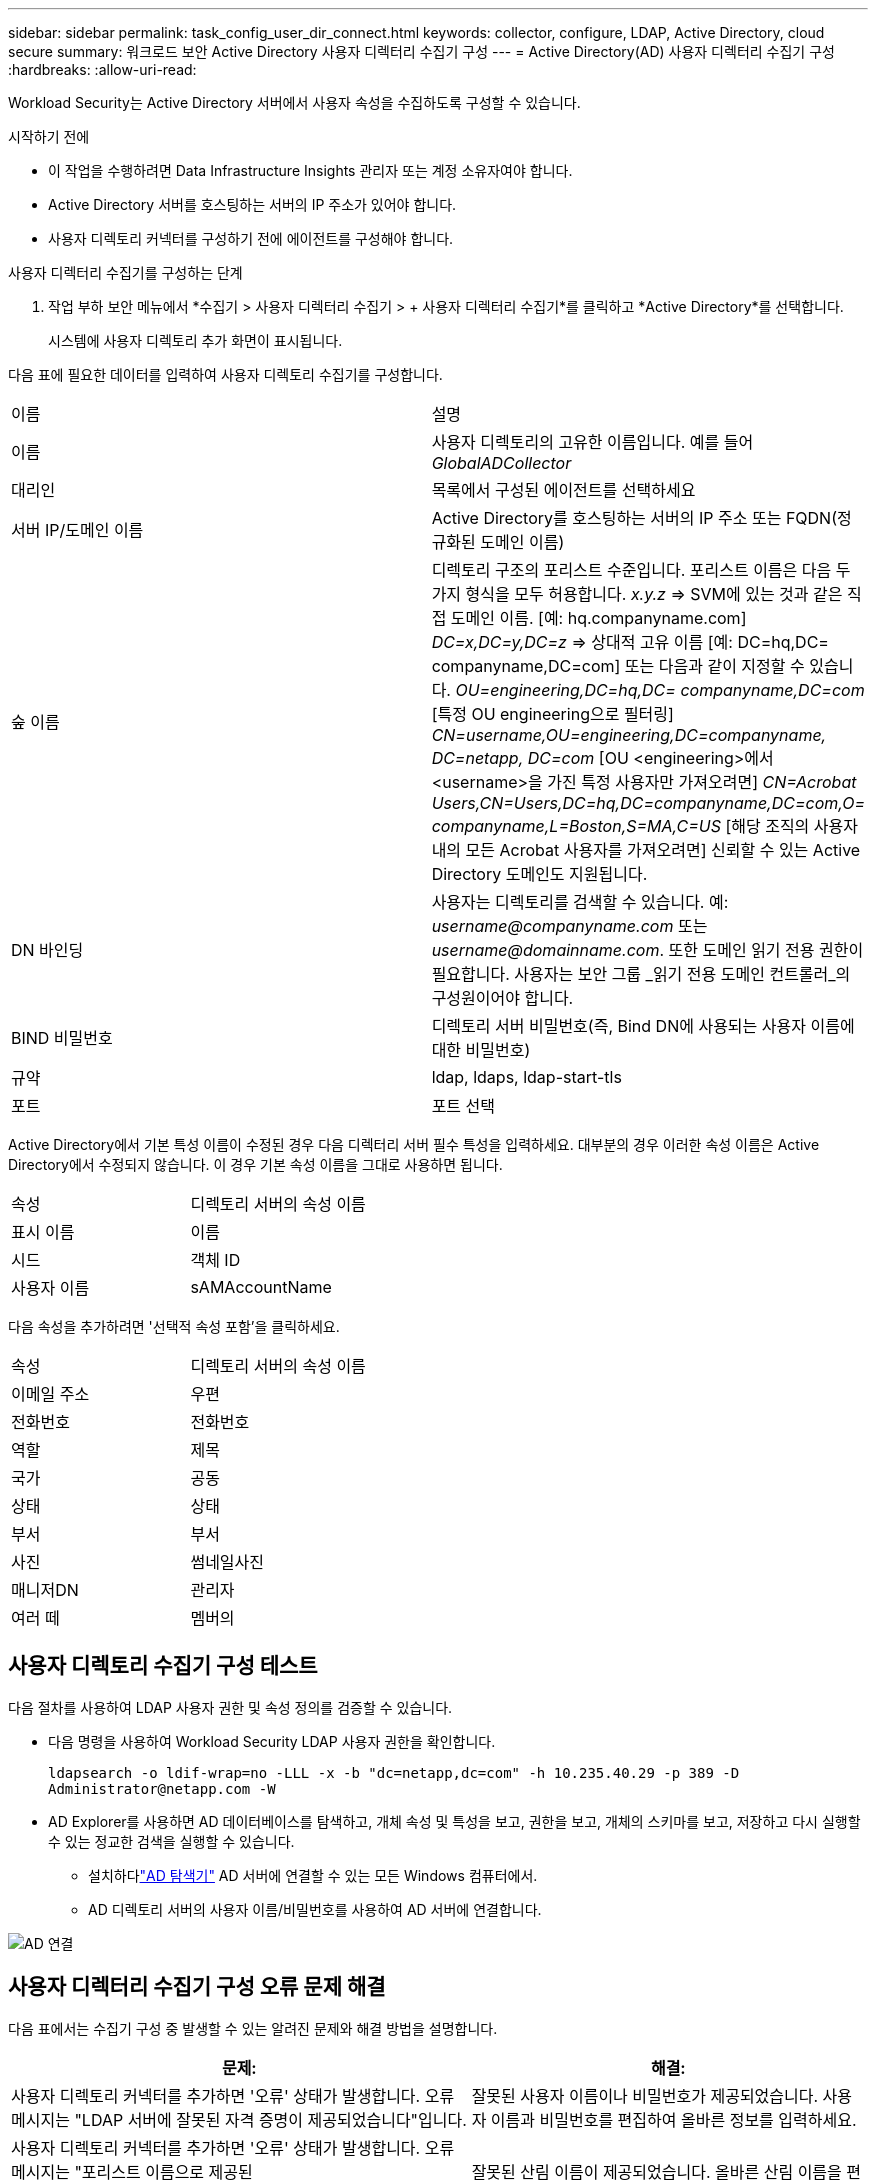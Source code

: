 ---
sidebar: sidebar 
permalink: task_config_user_dir_connect.html 
keywords: collector, configure, LDAP, Active Directory, cloud secure 
summary: 워크로드 보안 Active Directory 사용자 디렉터리 수집기 구성 
---
= Active Directory(AD) 사용자 디렉터리 수집기 구성
:hardbreaks:
:allow-uri-read: 


[role="lead"]
Workload Security는 Active Directory 서버에서 사용자 속성을 수집하도록 구성할 수 있습니다.

.시작하기 전에
* 이 작업을 수행하려면 Data Infrastructure Insights 관리자 또는 계정 소유자여야 합니다.
* Active Directory 서버를 호스팅하는 서버의 IP 주소가 있어야 합니다.
* 사용자 디렉토리 커넥터를 구성하기 전에 에이전트를 구성해야 합니다.


.사용자 디렉터리 수집기를 구성하는 단계
. 작업 부하 보안 메뉴에서 *수집기 > 사용자 디렉터리 수집기 > + 사용자 디렉터리 수집기*를 클릭하고 *Active Directory*를 선택합니다.
+
시스템에 사용자 디렉토리 추가 화면이 표시됩니다.



다음 표에 필요한 데이터를 입력하여 사용자 디렉토리 수집기를 구성합니다.

[cols="2*"]
|===


| 이름 | 설명 


| 이름 | 사용자 디렉토리의 고유한 이름입니다.  예를 들어 _GlobalADCollector_ 


| 대리인 | 목록에서 구성된 에이전트를 선택하세요 


| 서버 IP/도메인 이름 | Active Directory를 호스팅하는 서버의 IP 주소 또는 FQDN(정규화된 도메인 이름) 


| 숲 이름 | 디렉토리 구조의 포리스트 수준입니다.  포리스트 이름은 다음 두 가지 형식을 모두 허용합니다. _x.y.z_ => SVM에 있는 것과 같은 직접 도메인 이름.  [예: hq.companyname.com] _DC=x,DC=y,DC=z_ => 상대적 고유 이름 [예: DC=hq,DC= companyname,DC=com] 또는 다음과 같이 지정할 수 있습니다. _OU=engineering,DC=hq,DC= companyname,DC=com_ [특정 OU engineering으로 필터링] _CN=username,OU=engineering,DC=companyname, DC=netapp, DC=com_ [OU <engineering>에서 <username>을 가진 특정 사용자만 가져오려면] _CN=Acrobat Users,CN=Users,DC=hq,DC=companyname,DC=com,O= companyname,L=Boston,S=MA,C=US_ [해당 조직의 사용자 내의 모든 Acrobat 사용자를 가져오려면] 신뢰할 수 있는 Active Directory 도메인도 지원됩니다. 


| DN 바인딩 | 사용자는 디렉토리를 검색할 수 있습니다.  예: _username@companyname.com_ 또는 _username@domainname.com_. 또한 도메인 읽기 전용 권한이 필요합니다.  사용자는 보안 그룹 _읽기 전용 도메인 컨트롤러_의 구성원이어야 합니다. 


| BIND 비밀번호 | 디렉토리 서버 비밀번호(즉, Bind DN에 사용되는 사용자 이름에 대한 비밀번호) 


| 규약 | ldap, ldaps, ldap-start-tls 


| 포트 | 포트 선택 
|===
Active Directory에서 기본 특성 이름이 수정된 경우 다음 디렉터리 서버 필수 특성을 입력하세요.  대부분의 경우 이러한 속성 이름은 Active Directory에서 수정되지 않습니다. 이 경우 기본 속성 이름을 그대로 사용하면 됩니다.

[cols="2*"]
|===


| 속성 | 디렉토리 서버의 속성 이름 


| 표시 이름 | 이름 


| 시드 | 객체 ID 


| 사용자 이름 | sAMAccountName 
|===
다음 속성을 추가하려면 '선택적 속성 포함'을 클릭하세요.

[cols="2*"]
|===


| 속성 | 디렉토리 서버의 속성 이름 


| 이메일 주소 | 우편 


| 전화번호 | 전화번호 


| 역할 | 제목 


| 국가 | 공동 


| 상태 | 상태 


| 부서 | 부서 


| 사진 | 썸네일사진 


| 매니저DN | 관리자 


| 여러 떼 | 멤버의 
|===


== 사용자 디렉토리 수집기 구성 테스트

다음 절차를 사용하여 LDAP 사용자 권한 및 속성 정의를 검증할 수 있습니다.

* 다음 명령을 사용하여 Workload Security LDAP 사용자 권한을 확인합니다.
+
`ldapsearch -o ldif-wrap=no -LLL -x -b "dc=netapp,dc=com" -h 10.235.40.29 -p 389 -D \Administrator@netapp.com -W`

* AD Explorer를 사용하면 AD 데이터베이스를 탐색하고, 개체 속성 및 특성을 보고, 권한을 보고, 개체의 스키마를 보고, 저장하고 다시 실행할 수 있는 정교한 검색을 실행할 수 있습니다.
+
** 설치하다link:https://docs.microsoft.com/en-us/sysinternals/downloads/adexplorer["AD 탐색기"] AD 서버에 연결할 수 있는 모든 Windows 컴퓨터에서.
** AD 디렉토리 서버의 사용자 이름/비밀번호를 사용하여 AD 서버에 연결합니다.




image:cs_ADExample.png["AD 연결"]



== 사용자 디렉터리 수집기 구성 오류 문제 해결

다음 표에서는 수집기 구성 중 발생할 수 있는 알려진 문제와 해결 방법을 설명합니다.

[cols="2*"]
|===
| 문제: | 해결: 


| 사용자 디렉토리 커넥터를 추가하면 '오류' 상태가 발생합니다.  오류 메시지는 "LDAP 서버에 잘못된 자격 증명이 제공되었습니다"입니다. | 잘못된 사용자 이름이나 비밀번호가 제공되었습니다.  사용자 이름과 비밀번호를 편집하여 올바른 정보를 입력하세요. 


| 사용자 디렉토리 커넥터를 추가하면 '오류' 상태가 발생합니다.  오류 메시지는 "포리스트 이름으로 제공된 DN=DC=hq,DC=domainname,DC=com에 해당하는 개체를 가져오지 못했습니다."입니다. | 잘못된 산림 이름이 제공되었습니다.  올바른 산림 이름을 편집하여 입력하세요. 


| 도메인 사용자의 선택적 속성이 워크로드 보안 사용자 프로필 페이지에 나타나지 않습니다. | 이는 CloudSecure에 추가된 선택적 특성 이름과 Active Directory의 실제 특성 이름이 일치하지 않기 때문일 수 있습니다.  올바른 선택적 속성 이름을 편집하여 제공하세요. 


| 데이터 수집기가 "LDAP 사용자를 검색하지 못했습니다."라는 오류 상태에 있습니다.  실패 이유: 서버에 연결할 수 없습니다. 연결이 null입니다. | _다시 시작_ 버튼을 클릭하여 수집기를 다시 시작합니다. 


| 사용자 디렉토리 커넥터를 추가하면 '오류' 상태가 발생합니다. | 필수 필드(서버, 포리스트 이름, 바인드 DN, 바인드 비밀번호)에 유효한 값을 제공했는지 확인하세요.  bind-DN 입력은 항상 'Administrator@<domain_forest_name>' 또는 도메인 관리자 권한이 있는 사용자 계정으로 제공되어야 합니다. 


| 사용자 디렉토리 커넥터를 추가하면 '재시도 중' 상태가 됩니다.  "수집기 상태를 정의할 수 없습니다. 이유: Tcp 명령 [Connect(localhost:35012,None,List(),Some(,seconds),true)]이 java.net.ConnectionException:Connection refused로 인해 실패했습니다."라는 오류가 표시됩니다. | AD 서버에 잘못된 IP 또는 FQDN이 제공되었습니다.  올바른 IP 주소나 FQDN을 편집하여 제공하세요. 


| 사용자 디렉토리 커넥터를 추가하면 '오류' 상태가 발생합니다.  오류 메시지는 "LDAP 연결을 설정하지 못했습니다"입니다. | AD 서버에 잘못된 IP 또는 FQDN이 제공되었습니다.  올바른 IP 주소나 FQDN을 편집하여 제공하세요. 


| 사용자 디렉토리 커넥터를 추가하면 '오류' 상태가 발생합니다.  오류 메시지는 "설정을 로드하는 데 실패했습니다."입니다.  이유: 데이터 소스 구성에 오류가 있습니다.  구체적인 이유: /connector/conf/application.conf: 70: ldap.ldap-port에 NUMBER가 아닌 STRING 유형이 있습니다. | 제공된 포트에 잘못된 값이 입력되었습니다.  AD 서버에 기본 포트 값이나 올바른 포트 번호를 사용해 보세요. 


| 필수 속성부터 시작했는데, 효과가 있었습니다.  선택 항목을 추가한 후, 선택 항목 속성 데이터가 AD에서 가져오지 않습니다. | 이는 CloudSecure에 추가된 선택적 특성과 Active Directory의 실제 특성 이름이 일치하지 않기 때문일 수 있습니다.  필수 또는 선택 속성 이름을 편집하여 올바르게 입력하세요. 


| 수집기를 다시 시작한 후 AD 동기화는 언제 발생합니까? | AD 동기화는 수집기가 다시 시작된 직후에 발생합니다.  약 30만 명의 사용자 데이터를 가져오는 데 약 15분이 걸리며, 12시간마다 자동으로 새로 고쳐집니다. 


| 사용자 데이터는 AD에서 CloudSecure로 동기화됩니다.  데이터는 언제 삭제되나요? | 새로고침이 없을 경우 사용자 데이터는 13개월 동안 보관됩니다.  세입자가 삭제되면 데이터도 삭제됩니다. 


| 사용자 디렉토리 커넥터가 '오류' 상태를 초래합니다.  "커넥터가 오류 상태입니다.  서비스 이름: usersLdap.  실패 이유: LDAP 사용자를 검색하지 못했습니다.  실패 이유: 80090308: LdapErr: DSID-0C090453, 주석: AcceptSecurityContext 오류, 데이터 52e, v3839 | 잘못된 산림 이름이 제공되었습니다.  올바른 산림 이름을 제공하는 방법은 위를 참조하세요. 


| 사용자 프로필 페이지에 전화번호가 입력되지 않습니다. | 이는 Active Directory의 속성 매핑 문제로 인해 발생할 가능성이 가장 높습니다. 1.  Active Directory에서 사용자 정보를 가져오는 특정 Active Directory 수집기를 편집합니다. 2.  선택적 속성 아래에 Active Directory 속성 'telephonenumber'에 매핑된 필드 이름 "전화번호"가 있습니다. 4.  이제 위에서 설명한 대로 Active Directory Explorer 도구를 사용하여 Active Directory를 탐색하고 올바른 특성 이름을 확인하세요. 3.  Active Directory에 사용자의 전화번호를 포함하는 'telephonenumber'라는 특성이 있는지 확인하세요. 5.  Active Directory에서 '전화번호'로 수정되었다고 가정해 보겠습니다. 6.  그런 다음 CloudSecure 사용자 디렉터리 수집기를 편집합니다.  선택적인 속성 섹션에서 'telephonenumber'를 'phonenumber'로 바꾸세요. 7.  Active Directory 수집기를 저장하면 수집기가 다시 시작되어 사용자의 전화번호를 가져와서 사용자 프로필 페이지에 표시합니다. 


| Active Directory(AD) 서버에서 암호화 인증서(SSL)가 활성화된 경우 Workload Security User Directory Collector가 AD 서버에 연결할 수 없습니다. | 사용자 디렉터리 수집기를 구성하기 전에 AD 서버 암호화를 비활성화합니다.  사용자 세부 정보를 가져오면 13개월 동안 보관됩니다.  사용자 세부 정보를 가져온 후 AD 서버의 연결이 끊어지면 AD에 새로 추가된 사용자를 가져올 수 없습니다.  다시 가져오려면 사용자 디렉토리 수집기를 AD에 연결해야 합니다. 


| Active Directory의 데이터는 CloudInsights Security에 있습니다.  CloudInsights에서 모든 사용자 정보를 삭제하고 싶습니다. | CloudInsights Security에서 Active Directory 사용자 정보만 삭제하는 것은 불가능합니다.  사용자를 삭제하려면 테넌트 전체를 삭제해야 합니다. 
|===